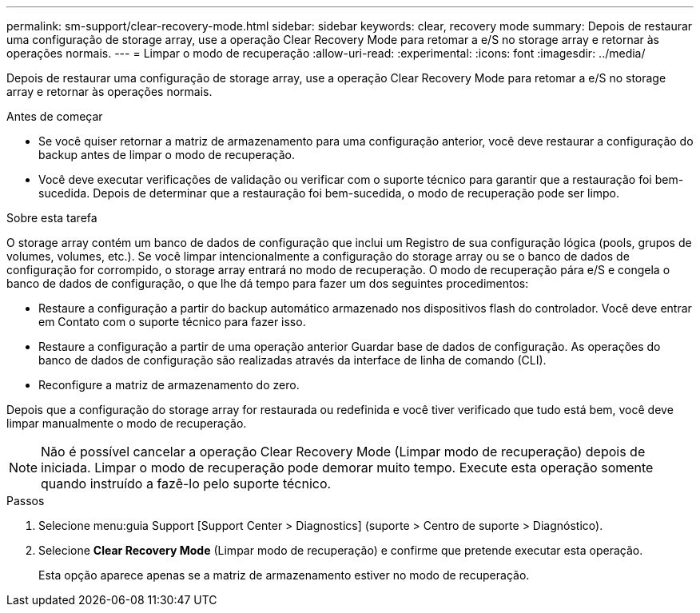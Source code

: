 ---
permalink: sm-support/clear-recovery-mode.html 
sidebar: sidebar 
keywords: clear, recovery mode 
summary: Depois de restaurar uma configuração de storage array, use a operação Clear Recovery Mode para retomar a e/S no storage array e retornar às operações normais. 
---
= Limpar o modo de recuperação
:allow-uri-read: 
:experimental: 
:icons: font
:imagesdir: ../media/


[role="lead"]
Depois de restaurar uma configuração de storage array, use a operação Clear Recovery Mode para retomar a e/S no storage array e retornar às operações normais.

.Antes de começar
* Se você quiser retornar a matriz de armazenamento para uma configuração anterior, você deve restaurar a configuração do backup antes de limpar o modo de recuperação.
* Você deve executar verificações de validação ou verificar com o suporte técnico para garantir que a restauração foi bem-sucedida. Depois de determinar que a restauração foi bem-sucedida, o modo de recuperação pode ser limpo.


.Sobre esta tarefa
O storage array contém um banco de dados de configuração que inclui um Registro de sua configuração lógica (pools, grupos de volumes, volumes, etc.). Se você limpar intencionalmente a configuração do storage array ou se o banco de dados de configuração for corrompido, o storage array entrará no modo de recuperação. O modo de recuperação pára e/S e congela o banco de dados de configuração, o que lhe dá tempo para fazer um dos seguintes procedimentos:

* Restaure a configuração a partir do backup automático armazenado nos dispositivos flash do controlador. Você deve entrar em Contato com o suporte técnico para fazer isso.
* Restaure a configuração a partir de uma operação anterior Guardar base de dados de configuração. As operações do banco de dados de configuração são realizadas através da interface de linha de comando (CLI).
* Reconfigure a matriz de armazenamento do zero.


Depois que a configuração do storage array for restaurada ou redefinida e você tiver verificado que tudo está bem, você deve limpar manualmente o modo de recuperação.

[NOTE]
====
Não é possível cancelar a operação Clear Recovery Mode (Limpar modo de recuperação) depois de iniciada. Limpar o modo de recuperação pode demorar muito tempo. Execute esta operação somente quando instruído a fazê-lo pelo suporte técnico.

====
.Passos
. Selecione menu:guia Support [Support Center > Diagnostics] (suporte > Centro de suporte > Diagnóstico).
. Selecione *Clear Recovery Mode* (Limpar modo de recuperação) e confirme que pretende executar esta operação.
+
Esta opção aparece apenas se a matriz de armazenamento estiver no modo de recuperação.


